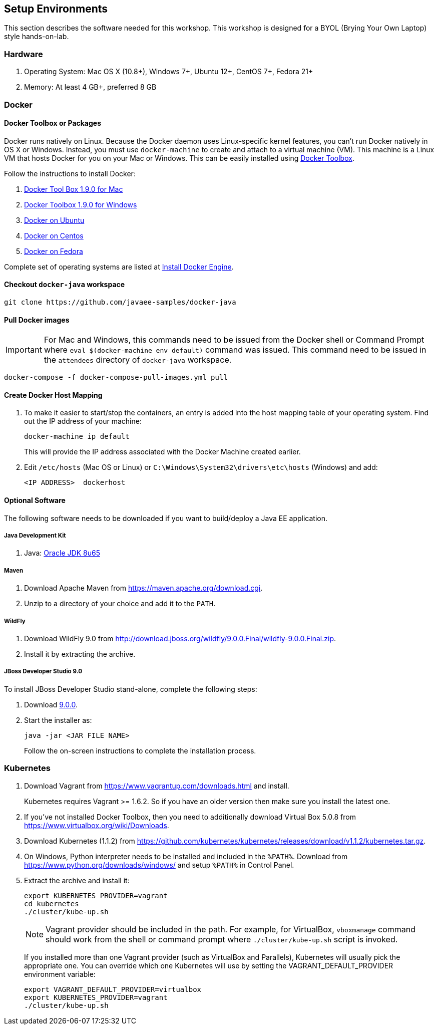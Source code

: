 ## Setup Environments

This section describes the software needed for this workshop. This workshop is designed for a BYOL (Brying Your Own Laptop) style hands-on-lab.

### Hardware

. Operating System: Mac OS X (10.8+), Windows 7+, Ubuntu 12+, CentOS 7+, Fedora 21+
. Memory: At least 4 GB+, preferred 8 GB

### Docker

#### Docker Toolbox or Packages

Docker runs natively on Linux. Because the Docker daemon uses Linux-specific kernel features, you can’t run Docker natively in OS X or Windows. Instead, you must use `docker-machine` to create and attach to a virtual machine (VM). This machine is a Linux VM that hosts Docker for you on your Mac or Windows. This can be easily installed using https://www.docker.com/docker-toolbox[Docker Toolbox].

Follow the instructions to install Docker:

. https://github.com/docker/toolbox/releases/download/v1.9.0/DockerToolbox-1.9.0.pkg[Docker Tool Box 1.9.0 for Mac]
. https://github.com/docker/toolbox/releases/download/v1.9.0/DockerToolbox-1.9.0.exe[Docker Toolbox 1.9.0 for Windows]
. http://docs.docker.com/engine/installation/ubuntulinux/[Docker on Ubuntu]
. http://docs.docker.com/engine/installation/centos/[Docker on Centos]
. http://docs.docker.com/engine/installation/fedora/[Docker on Fedora]

Complete set of operating systems are listed at http://docs.docker.com/engine/installation/[Install Docker Engine].

#### Checkout `docker-java` workspace

```console
git clone https://github.com/javaee-samples/docker-java
```

#### Pull Docker images

IMPORTANT: For Mac and Windows, this commands need to be issued from the Docker shell or Command Prompt where `eval $(docker-machine env default)` command was issued. This command need to be issued in the `attendees` directory of `docker-java` workspace.

```console
docker-compose -f docker-compose-pull-images.yml pull
```

#### Create Docker Host Mapping

. To make it easier to start/stop the containers, an entry is added into the host mapping table of your operating system. Find out the IP address of your machine:
+
```console
docker-machine ip default
```
+
This will provide the IP address associated with the Docker Machine created earlier.
+
. Edit `/etc/hosts` (Mac OS or Linux) or `C:\Windows\System32\drivers\etc\hosts` (Windows) and add:
+
[source, text]
----
<IP ADDRESS>  dockerhost
----

#### Optional Software

The following software needs to be downloaded if you want to build/deploy a Java EE application.

##### Java Development Kit

. Java: http://www.oracle.com/technetwork/java/javase/downloads/jdk8-downloads-2133151.html[Oracle JDK 8u65]

##### Maven

. Download Apache Maven from https://maven.apache.org/download.cgi.
. Unzip to a directory of your choice and add it to the `PATH`.

##### WildFly

. Download WildFly 9.0 from http://download.jboss.org/wildfly/9.0.0.Final/wildfly-9.0.0.Final.zip.
. Install it by extracting the archive.

##### JBoss Developer Studio 9.0

To install JBoss Developer Studio stand-alone, complete the following steps:

. Download http://tools.jboss.org/downloads/devstudio/mars/9.0.0.GA.html[9.0.0].
. Start the installer as:
+
```console
java -jar <JAR FILE NAME>
```
+
Follow the on-screen instructions to complete the installation process.

[[Kubernetes_Setup]]
### Kubernetes

. Download Vagrant from https://www.vagrantup.com/downloads.html and install.
+
Kubernetes requires Vagrant >= 1.6.2. So if you have an older version then make sure you install the latest one.
+
. If you've not installed Docker Toolbox, then you need to additionally download Virtual Box 5.0.8 from https://www.virtualbox.org/wiki/Downloads.
. Download Kubernetes (1.1.2) from https://github.com/kubernetes/kubernetes/releases/download/v1.1.2/kubernetes.tar.gz.
. On Windows, Python interpreter needs to be installed and included in the `%PATH%`. Download from https://www.python.org/downloads/windows/ and setup `%PATH%` in Control Panel.
. Extract the archive and install it:
+
```console
export KUBERNETES_PROVIDER=vagrant
cd kubernetes
./cluster/kube-up.sh
```
+
NOTE: Vagrant provider should be included in the path. For example, for VirtualBox, `vboxmanage` command should work from the shell or command prompt where `./cluster/kube-up.sh` script is invoked.
+
If you installed more than one Vagrant provider (such as VirtualBox and Parallels), Kubernetes will usually pick the appropriate one. You can override which one Kubernetes will use by setting the VAGRANT_DEFAULT_PROVIDER environment variable:
+
```console
export VAGRANT_DEFAULT_PROVIDER=virtualbox
export KUBERNETES_PROVIDER=vagrant
./cluster/kube-up.sh
```
